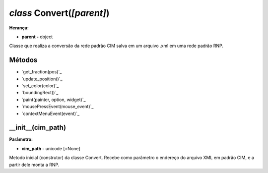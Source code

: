 .. SmartPower documentation master file, created by
   sphinx-quickstart on Thu Jul 16 09:57:33 2015.
   You can adapt this file completely to your liking, but it should at least
   contain the root `toctree` directive.

*class* Convert(*[parent]*)
===============================================
**Herança:**

* **parent -** object

Classe que realiza a conversão da rede padrão CIM salva em um arquivo .xml em uma rede padrão RNP.

Métodos
+++++++

* `get_fraction(pos)`_
* `update_position()`_
* `set_color(color)`_
* `boundingRect()`_
* `paint(painter, option, widget)`_
* `mousePressEvent(mouse_event)`_
* `contextMenuEvent(event)`_

__init__(cim_path)
++++++++++++++++++++++++++++
**Parâmetro:**

* **cim_path -** unicode [=None]

Metodo inicial (construtor) da classe Convert. Recebe como parâmetro o endereço do arquivo XML em padrão CIM, e a partir dele monta a RNP.